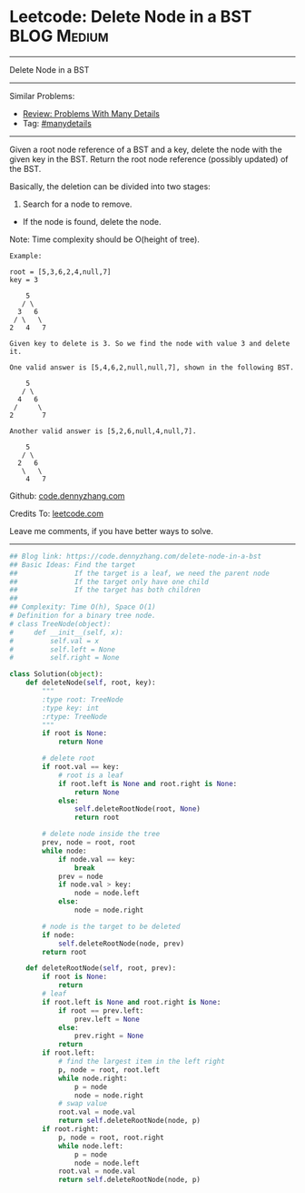 * Leetcode: Delete Node in a BST                                :BLOG:Medium:
#+STARTUP: showeverything
#+OPTIONS: toc:nil \n:t ^:nil creator:nil d:nil
:PROPERTIES:
:type:     binarytree, manydetails, redo
:END:
---------------------------------------------------------------------
Delete Node in a BST
---------------------------------------------------------------------
Similar Problems:
- [[https://code.dennyzhang.com/review-manydetails][Review: Problems With Many Details]]
- Tag: [[https://code.dennyzhang.com/tag/manydetails][#manydetails]]
---------------------------------------------------------------------
Given a root node reference of a BST and a key, delete the node with the given key in the BST. Return the root node reference (possibly updated) of the BST.

Basically, the deletion can be divided into two stages:

1. Search for a node to remove.
- If the node is found, delete the node.

Note: Time complexity should be O(height of tree).

#+BEGIN_EXAMPLE
Example:

root = [5,3,6,2,4,null,7]
key = 3

    5
   / \
  3   6
 / \   \
2   4   7

Given key to delete is 3. So we find the node with value 3 and delete it.

One valid answer is [5,4,6,2,null,null,7], shown in the following BST.

    5
   / \
  4   6
 /     \
2       7

Another valid answer is [5,2,6,null,4,null,7].

    5
   / \
  2   6
   \   \
    4   7
#+END_EXAMPLE

Github: [[https://github.com/dennyzhang/code.dennyzhang.com/tree/master/problems/delete-node-in-a-bst][code.dennyzhang.com]]

Credits To: [[https://leetcode.com/problems/delete-node-in-a-bst/description/][leetcode.com]]

Leave me comments, if you have better ways to solve.
---------------------------------------------------------------------
#+BEGIN_SRC python
## Blog link: https://code.dennyzhang.com/delete-node-in-a-bst
## Basic Ideas: Find the target
##              If the target is a leaf, we need the parent node
##              If the target only have one child
##              If the target has both children
##
## Complexity: Time O(h), Space O(1)
# Definition for a binary tree node.
# class TreeNode(object):
#     def __init__(self, x):
#         self.val = x
#         self.left = None
#         self.right = None

class Solution(object):
    def deleteNode(self, root, key):
        """
        :type root: TreeNode
        :type key: int
        :rtype: TreeNode
        """
        if root is None:
            return None

        # delete root
        if root.val == key:
            # root is a leaf
            if root.left is None and root.right is None:
                return None
            else:
                self.deleteRootNode(root, None)
                return root

        # delete node inside the tree
        prev, node = root, root
        while node:
            if node.val == key:
                break
            prev = node
            if node.val > key:
                node = node.left
            else:
                node = node.right

        # node is the target to be deleted
        if node:
            self.deleteRootNode(node, prev)
        return root

    def deleteRootNode(self, root, prev):
        if root is None:
            return
        # leaf
        if root.left is None and root.right is None:
            if root == prev.left:
                prev.left = None
            else:
                prev.right = None
            return
        if root.left:
            # find the largest item in the left right
            p, node = root, root.left
            while node.right:
                p = node
                node = node.right
            # swap value
            root.val = node.val
            return self.deleteRootNode(node, p)
        if root.right:
            p, node = root, root.right
            while node.left:
                p = node
                node = node.left
            root.val = node.val
            return self.deleteRootNode(node, p)
#+END_SRC

#+BEGIN_HTML
<div style="overflow: hidden;">
<div style="float: left; padding: 5px"> <a href="https://www.linkedin.com/in/dennyzhang001"><img src="https://www.dennyzhang.com/wp-content/uploads/sns/linkedin.png" alt="linkedin" /></a></div>
<div style="float: left; padding: 5px"><a href="https://github.com/dennyzhang"><img src="https://www.dennyzhang.com/wp-content/uploads/sns/github.png" alt="github" /></a></div>
<div style="float: left; padding: 5px"><a href="https://www.dennyzhang.com/slack" target="_blank" rel="nofollow"><img src="https://slack.dennyzhang.com/badge.svg" alt="slack"/></a></div>
</div>
#+END_HTML
